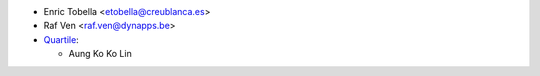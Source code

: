 * Enric Tobella <etobella@creublanca.es>
* Raf Ven <raf.ven@dynapps.be>
* `Quartile <https://www.quartile.co>`__:

  * Aung Ko Ko Lin
